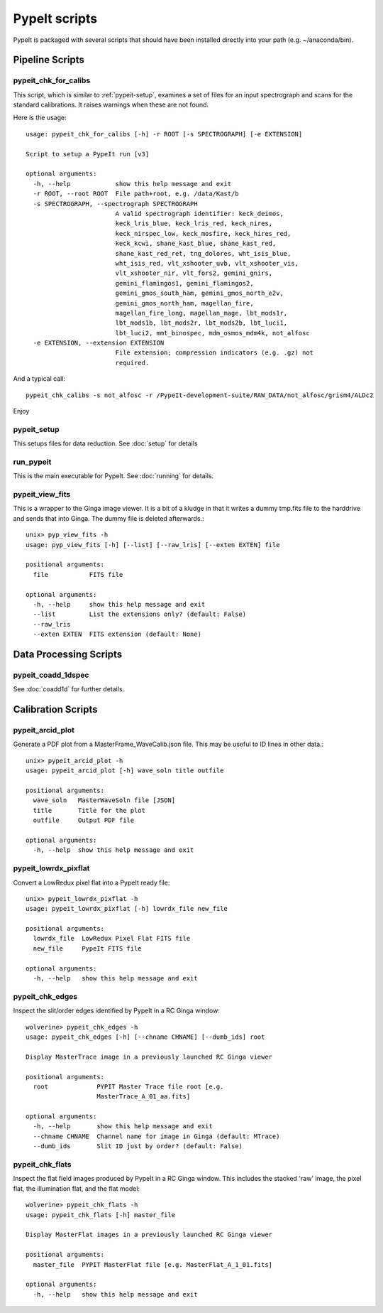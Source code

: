**************
PypeIt scripts
**************

PypeIt is packaged with several scripts that should have
been installed directly into your path (e.g. ~/anaconda/bin).

Pipeline Scripts
++++++++++++++++


pypeit_chk_for_calibs
=====================

This script, which is similar to :ref:`pypeit-setup`, examines a set
of files for an input spectrograph and scans for the standard calibrations.
It raises warnings when these are not found.

Here is the usage::

    usage: pypeit_chk_for_calibs [-h] -r ROOT [-s SPECTROGRAPH] [-e EXTENSION]

    Script to setup a PypeIt run [v3]

    optional arguments:
      -h, --help            show this help message and exit
      -r ROOT, --root ROOT  File path+root, e.g. /data/Kast/b
      -s SPECTROGRAPH, --spectrograph SPECTROGRAPH
                            A valid spectrograph identifier: keck_deimos,
                            keck_lris_blue, keck_lris_red, keck_nires,
                            keck_nirspec_low, keck_mosfire, keck_hires_red,
                            keck_kcwi, shane_kast_blue, shane_kast_red,
                            shane_kast_red_ret, tng_dolores, wht_isis_blue,
                            wht_isis_red, vlt_xshooter_uvb, vlt_xshooter_vis,
                            vlt_xshooter_nir, vlt_fors2, gemini_gnirs,
                            gemini_flamingos1, gemini_flamingos2,
                            gemini_gmos_south_ham, gemini_gmos_north_e2v,
                            gemini_gmos_north_ham, magellan_fire,
                            magellan_fire_long, magellan_mage, lbt_mods1r,
                            lbt_mods1b, lbt_mods2r, lbt_mods2b, lbt_luci1,
                            lbt_luci2, mmt_binospec, mdm_osmos_mdm4k, not_alfosc
      -e EXTENSION, --extension EXTENSION
                            File extension; compression indicators (e.g. .gz) not
                            required.

And a typical call::

    pypeit_chk_calibs -s not_alfosc -r /PypeIt-development-suite/RAW_DATA/not_alfosc/grism4/ALDc2

Enjoy

.. _pypeit-setup:

pypeit_setup
============

This setups files for data reduction.  See :doc:`setup` for details

run_pypeit
==========

This is the main executable for PypeIt.  See :doc:`running` for details.

pypeit_view_fits
================

This is a wrapper to the Ginga image viewer.  It is a bit of a kludge
in that it writes a dummy tmp.fits file to the harddrive and sends
that into Ginga.  The dummy file is deleted afterwards.::

    unix> pyp_view_fits -h
    usage: pyp_view_fits [-h] [--list] [--raw_lris] [--exten EXTEN] file

    positional arguments:
      file           FITS file

    optional arguments:
      -h, --help     show this help message and exit
      --list         List the extensions only? (default: False)
      --raw_lris
      --exten EXTEN  FITS extension (default: None)



Data Processing Scripts
+++++++++++++++++++++++

pypeit_coadd_1dspec
===================

See :doc:`coadd1d` for further details.

Calibration Scripts
+++++++++++++++++++

pypeit_arcid_plot
=================

Generate a PDF plot from a MasterFrame_WaveCalib.json file.
This may be useful to ID lines in other data.::

    unix> pypeit_arcid_plot -h
    usage: pypeit_arcid_plot [-h] wave_soln title outfile

    positional arguments:
      wave_soln   MasterWaveSoln file [JSON]
      title       Title for the plot
      outfile     Output PDF file

    optional arguments:
      -h, --help  show this help message and exit

pypeit_lowrdx_pixflat
=====================

Convert a LowRedux pixel flat into a PypeIt ready file::

    unix> pypeit_lowrdx_pixflat -h
    usage: pypeit_lowrdx_pixflat [-h] lowrdx_file new_file

    positional arguments:
      lowrdx_file  LowRedux Pixel Flat FITS file
      new_file     PypeIt FITS file

    optional arguments:
      -h, --help   show this help message and exit


pypeit_chk_edges
================

Inspect the slit/order edges identified by PypeIt in a RC Ginga
window::

    wolverine> pypeit_chk_edges -h
    usage: pypeit_chk_edges [-h] [--chname CHNAME] [--dumb_ids] root

    Display MasterTrace image in a previously launched RC Ginga viewer

    positional arguments:
      root             PYPIT Master Trace file root [e.g.
                       MasterTrace_A_01_aa.fits]

    optional arguments:
      -h, --help       show this help message and exit
      --chname CHNAME  Channel name for image in Ginga (default: MTrace)
      --dumb_ids       Slit ID just by order? (default: False)

pypeit_chk_flats
================

Inspect the flat field images produced by PypeIt in a RC Ginga
window.  This includes the stacked 'raw' image, the pixel flat,
the illumination flat, and the flat model::

    wolverine> pypeit_chk_flats -h
    usage: pypeit_chk_flats [-h] master_file

    Display MasterFlat images in a previously launched RC Ginga viewer

    positional arguments:
      master_file  PYPIT MasterFlat file [e.g. MasterFlat_A_1_01.fits]

    optional arguments:
      -h, --help   show this help message and exit

